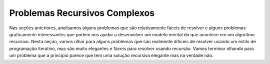..  Copyright (C)  Brad Miller, David Ranum
    This work is licensed under the Creative Commons Attribution-NonCommercial-ShareAlike 4.0 International License. To view a copy of this license, visit http://creativecommons.org/licenses/by-nc-sa/4.0/.


..  Complex Recursive Problems

Problemas Recursivos Complexos
------------------------------

..  In the previous sections we looked at some problems that are relatively
    easy to solve and some graphically interesting problems that can help
    us gain a mental model of what is happening in a recursive algorithm. In
    this section we will look at some problems that are really difficult to
    solve using an iterative programming style but are very elegant and easy
    to solve using recursion. We will finish up by looking at a deceptive
    problem that at first looks like it has an elegant recursive solution
    but in fact does not.

Nas seções anteriores, analisamos alguns problemas que são relativamente
fáceis de resolver e alguns problemas graficamente interessantes que podem 
nos ajudar a desenvolver um modelo mental do que acontece em um algoritmo recursivo. 
Nesta seção, vamos olhar para alguns problemas que são realmente difíceis de
resolver usando um estilo de programação iterativo, mas são muito elegantes e fáceis
para resolver usando recursão. Vamos terminar olhando para um
problema que a princípio parece que tem uma solução recursiva elegante
mas na verdade não.